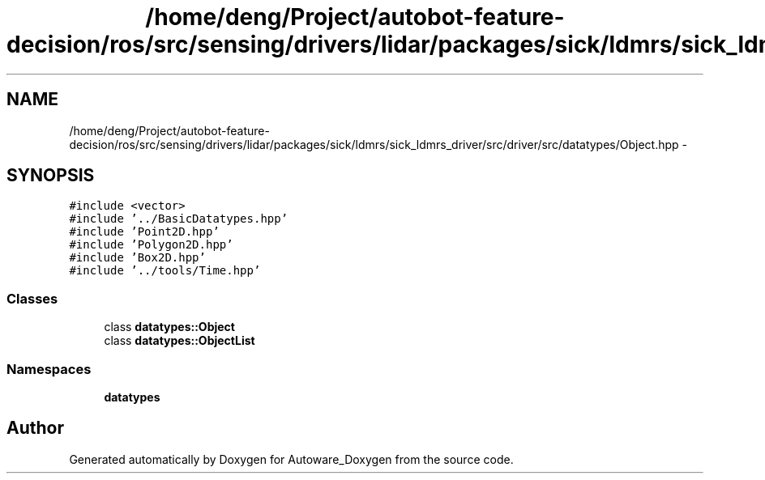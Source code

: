 .TH "/home/deng/Project/autobot-feature-decision/ros/src/sensing/drivers/lidar/packages/sick/ldmrs/sick_ldmrs_driver/src/driver/src/datatypes/Object.hpp" 3 "Fri May 22 2020" "Autoware_Doxygen" \" -*- nroff -*-
.ad l
.nh
.SH NAME
/home/deng/Project/autobot-feature-decision/ros/src/sensing/drivers/lidar/packages/sick/ldmrs/sick_ldmrs_driver/src/driver/src/datatypes/Object.hpp \- 
.SH SYNOPSIS
.br
.PP
\fC#include <vector>\fP
.br
\fC#include '\&.\&./BasicDatatypes\&.hpp'\fP
.br
\fC#include 'Point2D\&.hpp'\fP
.br
\fC#include 'Polygon2D\&.hpp'\fP
.br
\fC#include 'Box2D\&.hpp'\fP
.br
\fC#include '\&.\&./tools/Time\&.hpp'\fP
.br

.SS "Classes"

.in +1c
.ti -1c
.RI "class \fBdatatypes::Object\fP"
.br
.ti -1c
.RI "class \fBdatatypes::ObjectList\fP"
.br
.in -1c
.SS "Namespaces"

.in +1c
.ti -1c
.RI " \fBdatatypes\fP"
.br
.in -1c
.SH "Author"
.PP 
Generated automatically by Doxygen for Autoware_Doxygen from the source code\&.
